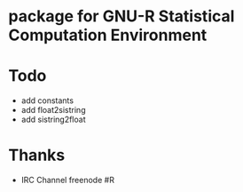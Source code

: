 * package for GNU-R Statistical Computation Environment

* Todo
 - add constants
 - add float2sistring
 - add sistring2float

* Thanks
 - IRC Channel freenode #R
